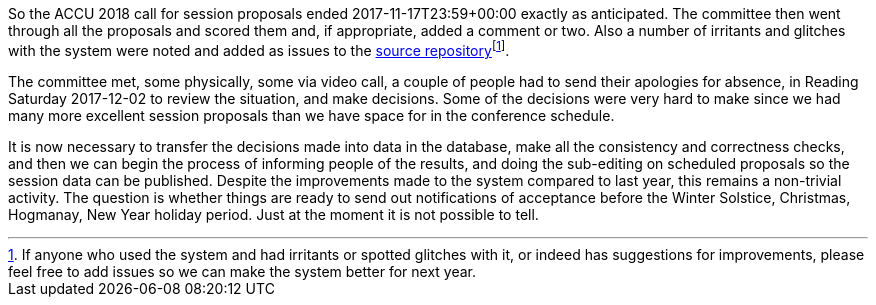 ////
.. title: First Decisions Made
.. date: 2017-12-05T08:30+00:00
.. type: text
////

So the ACCU 2018 call for session proposals ended 2017-11-17T23:59+00:00 exactly as anticipated. The
committee then went through all the proposals and scored them and, if appropriate, added a comment
or two. Also a number of irritants and glitches with the system were noted and added as issues to the
https://github.com/ACCUConf/ACCUConf_Submission_Web_Application[source repository]footnote:[If anyone who
used the system and had irritants or spotted glitches with it, or indeed has suggestions for improvements,
please feel free to add issues so we can make the system better for next year.].

The committee met, some physically, some via video call, a couple of people had to send their apologies for
absence, in Reading Saturday 2017-12-02 to review the situation, and make decisions. Some of the decisions
were very hard to make since we had many more excellent session proposals than we have space for in the
conference schedule.

It is now necessary to transfer the decisions made into data in the database, make all the consistency and
correctness checks, and then we can begin the process of informing people of the results, and doing the
sub-editing on scheduled proposals so the session data can be published. Despite the improvements made to
the system compared to last year, this remains a non-trivial activity. The question is whether things are
ready to send out notifications of acceptance before the Winter Solstice, Christmas, Hogmanay, New Year
holiday period. Just at the moment it is not possible to tell.
